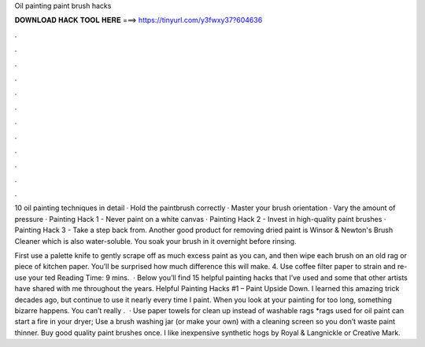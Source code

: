 Oil painting paint brush hacks



𝐃𝐎𝐖𝐍𝐋𝐎𝐀𝐃 𝐇𝐀𝐂𝐊 𝐓𝐎𝐎𝐋 𝐇𝐄𝐑𝐄 ===> https://tinyurl.com/y3fwxy37?604636



.



.



.



.



.



.



.



.



.



.



.



.

10 oil painting techniques in detail · Hold the paintbrush correctly · Master your brush orientation · Vary the amount of pressure ·  Painting Hack 1 - Never paint on a white canvas · Painting Hack 2 - Invest in high-quality paint brushes · Painting Hack 3 - Take a step back from. Another good product for removing dried paint is Winsor & Newton's Brush Cleaner which is also water-soluble. You soak your brush in it overnight before rinsing.

First use a palette knife to gently scrape off as much excess paint as you can, and then wipe each brush on an old rag or piece of kitchen paper. You’ll be surprised how much difference this will make. 4. Use coffee filter paper to strain and re-use your ted Reading Time: 9 mins.  · Below you’ll find 15 helpful painting hacks that I’ve used and some that other artists have shared with me throughout the years. Helpful Painting Hacks #1 – Paint Upside Down. I learned this amazing trick decades ago, but continue to use it nearly every time I paint. When you look at your painting for too long, something bizarre happens. You can’t really .  · Use paper towels for clean up instead of washable rags *rags used for oil paint can start a fire in your dryer; Use a brush washing jar (or make your own) with a cleaning screen so you don’t waste paint thinner. Buy good quality paint brushes once. I like inexpensive synthetic hogs by Royal & Langnickle or Creative Mark.
